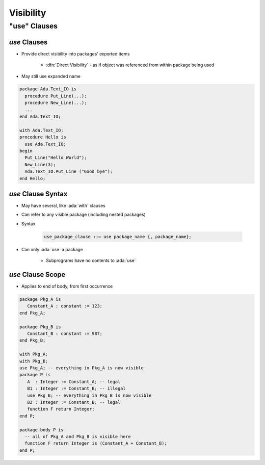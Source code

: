 ************
Visibility
************

..
    Coding language

.. role:: ada(code)
    :language: Ada

.. role:: C(code)
    :language: C

.. role:: cpp(code)
    :language: C++

..
    Math symbols

.. |rightarrow| replace:: :math:`\rightarrow`
.. |forall| replace:: :math:`\forall`
.. |exists| replace:: :math:`\exists`
.. |equivalent| replace:: :math:`\iff`
.. |le| replace:: :math:`\le`
.. |ge| replace:: :math:`\ge`
.. |lt| replace:: :math:`<`
.. |gt| replace:: :math:`>`

..
    Miscellaneous symbols

.. |checkmark| replace:: :math:`\checkmark`

===============
"use" Clauses
===============

----------------
 `use` Clauses
----------------

* Provide direct visibility into packages' exported items

   + :dfn:`Direct Visibility` - as if object was referenced from within package being used

* May still use expanded name

.. code:: Ada

   package Ada.Text_IO is
     procedure Put_Line(...);
     procedure New_Line(...);
     ...
   end Ada.Text_IO;

   with Ada.Text_IO;
   procedure Hello is
     use Ada.Text_IO;
   begin
     Put_Line("Hello World");
     New_Line(3);
     Ada.Text_IO.Put_Line ("Good bye");
   end Hello;

---------------------
`use` Clause Syntax
---------------------

* May have several, like :ada:`with` clauses
* Can refer to any visible package (including nested packages)
* Syntax

   .. code:: Ada

      use_package_clause ::= use package_name {, package_name};

* Can only :ada:`use` a package

   - Subprograms have no contents to :ada:`use`

--------------------
`use` Clause Scope
--------------------

* Applies to end of body, from first occurrence

.. code:: Ada

   package Pkg_A is
      Constant_A : constant := 123;
   end Pkg_A;

   package Pkg_B is
      Constant_B : constant := 987;
   end Pkg_B;

   with Pkg_A;
   with Pkg_B;
   use Pkg_A; -- everything in Pkg_A is now visible
   package P is
      A  : Integer := Constant_A; -- legal
      B1 : Integer := Constant_B; -- illegal
      use Pkg_B; -- everything in Pkg_B is now visible
      B2 : Integer := Constant_B; -- legal
      function F return Integer;
   end P;

   package body P is
     -- all of Pkg_A and Pkg_B is visible here
     function F return Integer is (Constant_A + Constant_B);
   end P;
